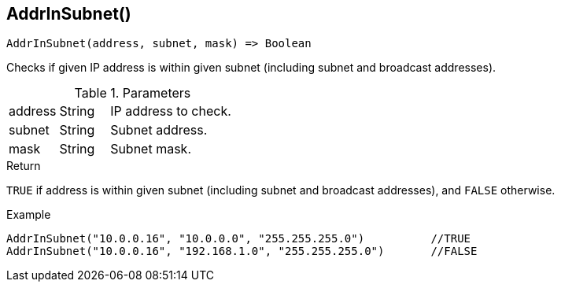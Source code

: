 [.nxsl-function]
[[func-addrinsubnet]]
== AddrInSubnet()

[source,c]
----
AddrInSubnet(address, subnet, mask) => Boolean
----

Checks if given IP address is within given subnet (including subnet and broadcast addresses).

.Parameters
[cols="1,1,3" grid="none", frame="none"]
|===
|address|String|IP address to check.
|subnet|String|Subnet address.
|mask|String|Subnet mask.
|===

.Return

`TRUE` if address is within given subnet (including subnet and broadcast addresses), and `FALSE` otherwise.

.Example
[.source]
----
AddrInSubnet("10.0.0.16", "10.0.0.0", "255.255.255.0")		//TRUE
AddrInSubnet("10.0.0.16", "192.168.1.0", "255.255.255.0")	//FALSE
----
